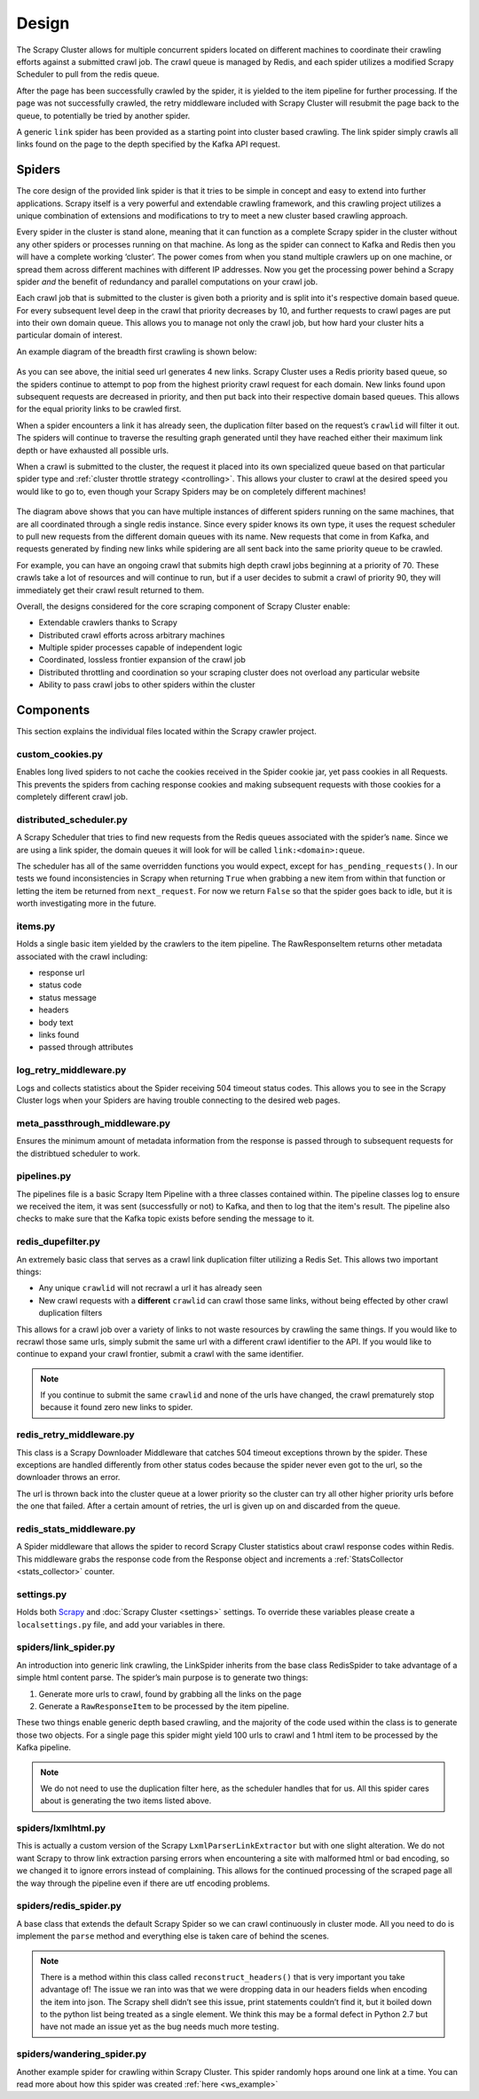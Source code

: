 Design
======

The Scrapy Cluster allows for multiple concurrent spiders located on different machines to coordinate their crawling efforts against a submitted crawl job. The crawl queue is managed by Redis, and each spider utilizes a modified Scrapy Scheduler to pull from the redis queue.

After the page has been successfully crawled by the spider, it is yielded to the item pipeline for further processing. If the page was not successfully crawled, the retry middleware included with Scrapy Cluster will resubmit the page back to the queue, to potentially be tried by another spider.

A generic ``link`` spider has been provided as a starting point into cluster based crawling. The link spider simply crawls all links found on the page to the depth specified by the Kafka API request.

Spiders
-------

The core design of the provided link spider is that it tries to be simple in concept and easy to extend into further applications. Scrapy itself is a very powerful and extendable crawling framework, and this crawling project utilizes a unique combination of extensions and modifications to try to meet a new cluster based crawling approach.

Every spider in the cluster is stand alone, meaning that it can function as a complete Scrapy spider in the cluster without any other spiders or processes running on that machine. As long as the spider can connect to Kafka and Redis then you will have a complete working ‘cluster’. The power comes from when you stand multiple crawlers up on one machine, or spread them across different machines with different IP addresses. Now you get the processing power behind a Scrapy spider *and* the benefit of redundancy and parallel computations on your crawl job.

Each crawl job that is submitted to the cluster is given both a priority and is split into it's respective domain based queue. For every subsequent level deep in the crawl that priority decreases by 10, and further requests to crawl pages are put into their own domain queue. This allows you to manage not only the crawl job, but how hard your cluster hits a particular domain of interest.

An example diagram of the breadth first crawling is shown below:

.. figure:: ../img/BreadthFirst.jpg
   :alt: Breath First
   :align:   center

As you can see above, the initial seed url generates 4 new links. Scrapy Cluster uses a Redis priority based queue, so the spiders continue to attempt to pop from the highest priority crawl request for each domain. New links found upon subsequent requests are decreased in priority, and then put back into their respective domain based queues. This allows for the equal priority links to be crawled first.

When a spider encounters a link it has already seen, the duplication filter based on the request’s ``crawlid`` will filter it out. The spiders will continue to traverse the resulting graph generated until they have reached either their maximum link depth or have exhausted all possible urls.

When a crawl is submitted to the cluster, the request it placed into its own specialized queue based on that particular spider type and :ref:`cluster throttle strategy <controlling>`. This allows your cluster to crawl at the desired speed you would like to go to, even though your Scrapy Spiders may be on completely different machines!

.. figure:: ../img/RedisQueues.png
   :alt: Priority Queues
   :align:   center

The diagram above shows that you can have multiple instances of different spiders running on the same machines, that are all coordinated through a single redis instance. Since every spider knows its own type, it uses the request scheduler to pull new requests from the different domain queues with its name. New requests that come in from Kafka, and requests generated by finding new links while spidering are all sent back into the same priority queue to be crawled.

For example, you can have an ongoing crawl that submits high depth crawl jobs beginning at a priority of 70. These crawls take a lot of resources and will continue to run, but if a user decides to submit a crawl of priority 90, they will immediately get their crawl result returned to them.

Overall, the designs considered for the core scraping component of Scrapy Cluster enable:

- Extendable crawlers thanks to Scrapy

- Distributed crawl efforts across arbitrary machines

- Multiple spider processes capable of independent logic

- Coordinated, lossless frontier expansion of the crawl job

- Distributed throttling and coordination so your scraping cluster does not overload any particular website

- Ability to pass crawl jobs to other spiders within the cluster

Components
----------

This section explains the individual files located within the Scrapy crawler project.

custom_cookies.py
^^^^^^^^^^^^^^^^^

Enables long lived spiders to not cache the cookies received in the Spider cookie jar, yet pass cookies in all Requests. This prevents the spiders from caching response cookies and making subsequent requests with those cookies for a completely different crawl job.

distributed\_scheduler.py
^^^^^^^^^^^^^^^^^^^^^^^^^

A Scrapy Scheduler that tries to find new requests from the Redis queues associated with the spider’s ``name``. Since we are using a link spider, the domain queues it will look for will be called ``link:<domain>:queue``.

The scheduler has all of the same overridden functions you would expect, except for ``has_pending_requests()``. In our tests we found inconsistencies in Scrapy when returning ``True`` when grabbing a new item from within that function or letting the item be returned from ``next_request``. For now we return ``False`` so that the spider goes back to idle, but it is worth investigating more in the future.

items.py
^^^^^^^^

Holds a single basic item yielded by the crawlers to the item pipeline. The RawResponseItem returns other metadata associated with the crawl including:

- response url

- status code

- status message

- headers

- body text

- links found

- passed through attributes

log_retry_middleware.py
^^^^^^^^^^^^^^^^^^^^^^^

Logs and collects statistics about the Spider receiving 504 timeout status codes. This allows you to see in the Scrapy Cluster logs when your Spiders are having trouble connecting to the desired web pages.

meta_passthrough_middleware.py
^^^^^^^^^^^^^^^^^^^^^^^^^^^^^^

Ensures the minimum amount of metadata information from the response is passed through to subsequent requests for the distribtued scheduler to work.

pipelines.py
^^^^^^^^^^^^

The pipelines file is a basic Scrapy Item Pipeline with a three classes contained within. The pipeline classes log to ensure we received the item, it was sent (successfully or not) to Kafka, and then to log that the item's result. The pipeline also checks to make sure that the Kafka topic exists before sending the message to it.

redis\_dupefilter.py
^^^^^^^^^^^^^^^^^^^^

An extremely basic class that serves as a crawl link duplication filter utilizing a Redis Set. This allows two important things:

- Any unique ``crawlid`` will not recrawl a url it has already seen

- New crawl requests with a **different** ``crawlid`` can crawl those same links, without being effected by other crawl duplication filters

This allows for a crawl job over a variety of links to not waste resources by crawling the same things. If you would like to recrawl those same urls, simply submit the same url with a different crawl identifier to the API. If you would like to continue to expand your crawl frontier, submit a crawl with the same identifier.

.. note:: If you continue to submit the same ``crawlid`` and none of the urls have changed, the crawl prematurely stop because it found zero new links to spider.

redis\_retry\_middleware.py
^^^^^^^^^^^^^^^^^^^^^^^^^^^

This class is a Scrapy Downloader Middleware that catches 504 timeout exceptions thrown by the spider. These exceptions are handled differently from other status codes because the spider never even got to the url, so the downloader throws an error.

The url is thrown back into the cluster queue at a lower priority so the cluster can try all other higher priority urls before the one that failed. After a certain amount of retries, the url is given up on and discarded from the queue.

redis\_stats\_middleware.py
^^^^^^^^^^^^^^^^^^^^^^^^^^^

A Spider middleware that allows the spider to record Scrapy Cluster statistics about crawl response codes within Redis. This middleware grabs the response code from the Response object and increments a :ref:`StatsCollector <stats_collector>` counter.

settings.py
^^^^^^^^^^^

Holds both `Scrapy <http://doc.scrapy.org/en/latest/topics/settings.html>`_ and :doc:`Scrapy Cluster <settings>` settings. To override these variables please create a ``localsettings.py`` file, and add your variables in there.

spiders/link\_spider.py
^^^^^^^^^^^^^^^^^^^^^^^

An introduction into generic link crawling, the LinkSpider inherits from the base class RedisSpider to take advantage of a simple html content parse. The spider’s main purpose is to generate two things:

#. Generate more urls to crawl, found by grabbing all the links on the page

#. Generate a ``RawResponseItem`` to be processed by the item pipeline.

These two things enable generic depth based crawling, and the majority of the code used within the class is to generate those two objects. For a single page this spider might yield 100 urls to crawl and 1 html item to be processed by the Kafka pipeline.

.. note:: We do not need to use the duplication filter here, as the scheduler handles that for us. All this spider cares about is generating the two items listed above.

spiders/lxmlhtml.py
^^^^^^^^^^^^^^^^^^^

This is actually a custom version of the Scrapy ``LxmlParserLinkExtractor`` but with one slight alteration. We do not want Scrapy to throw link extraction parsing errors when encountering a site with malformed html or bad encoding, so we changed it to ignore errors instead of complaining. This allows for the continued processing of the scraped page all the way through the pipeline even if there are utf encoding problems.

spiders/redis\_spider.py
^^^^^^^^^^^^^^^^^^^^^^^^

A base class that extends the default Scrapy Spider so we can crawl continuously in cluster mode. All you need to do is implement the ``parse`` method and everything else is taken care of behind the scenes.

.. note:: There is a method within this class called ``reconstruct_headers()`` that is very important you take advantage of! The issue we ran into was that we were dropping data in our headers fields when encoding the item into json. The Scrapy shell didn’t see this issue, print statements couldn’t find it, but it boiled down to the python list being treated as a single element. We think this may be a formal defect in Python 2.7 but have not made an issue yet as the bug needs much more testing.

spiders/wandering_spider.py
^^^^^^^^^^^^^^^^^^^^^^^^^^^

Another example spider for crawling within Scrapy Cluster. This spider randomly hops around one link at a time. You can read more about how this spider was created :ref:`here <ws_example>`

